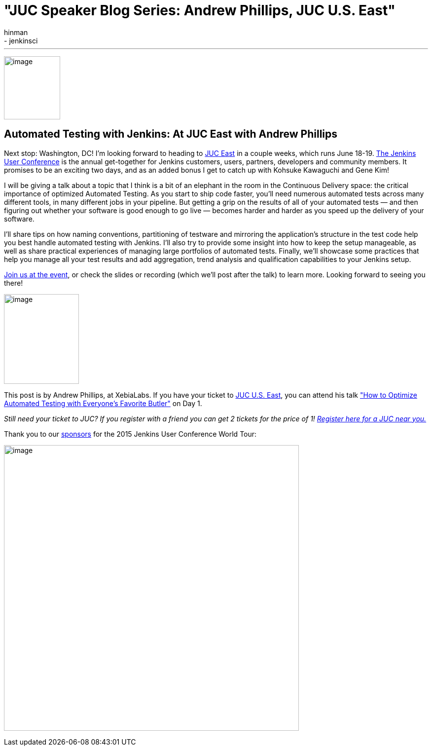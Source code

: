 = "JUC Speaker Blog Series: Andrew Phillips, JUC U.S. East"
:nodeid: 560
:created: 1433362885
:tags:
  - general
  - jenkinsci
:author: hinman
---
image:https://jenkins-ci.org/sites/default/files/images/Jenkins_Butler_0.png[image,width=114,height=128] +


== Automated Testing with Jenkins: At JUC East with Andrew Phillips


Next stop: Washington, DC! I’m looking forward to heading to https://www.cloudbees.com/jenkins/juc-2015/us-east[JUC East] in a couple weeks, which runs June 18-19. https://www.cloudbees.com/jenkins/juc-2015/[The Jenkins User Conference] is the annual get-together for Jenkins customers, users, partners, developers and community members. It promises to be an exciting two days, and as an added bonus I get to catch up with Kohsuke Kawaguchi and Gene Kim!


I will be giving a talk about a topic that I think is a bit of an elephant in the room in the Continuous Delivery space: the critical importance of optimized Automated Testing. As you start to ship code faster, you’ll need numerous automated tests across many different tools, in many different jobs in your pipeline. But getting a grip on the results of all of your automated tests — and then figuring out whether your software is good enough to go live — becomes harder and harder as you speed up the delivery of your software.


I’ll share tips on how naming conventions, partitioning of testware and mirroring the application’s structure in the test code help you best handle automated testing with Jenkins. I’ll also try to provide some insight into how to keep the setup manageable, as well as share practical experiences of managing large portfolios of automated tests. Finally, we’ll showcase some practices that help you manage all your test results and add aggregation, trend analysis and qualification capabilities to your Jenkins setup.


https://www.cloudbees.com/jenkins/juc-2015/[Join us at the event], or check the slides or recording (which we’ll post after the talk) to learn more. Looking forward to seeing you there!


image:https://jenkins-ci.org/sites/default/files/images/01-01-1130-phillips_0.jpg[image,width=152,height=182] +


This post is by Andrew Phillips, at XebiaLabs. If you have your ticket to https://www.cloudbees.com/jenkins/juc-2015/us-east[JUC U.S. East], you can attend his talk https://www.cloudbees.com/jenkins/juc-2015/abstracts/us-east/01-01-1130-phillips["How to Optimize Automated Testing with Everyone's Favorite Butler"] on Day 1.


_Still need your ticket to JUC? If you register with a friend you can get 2 tickets for the price of 1! https://www.cloudbees.com/jenkins/juc-2015/[Register here for a JUC near you.]_


Thank you to our https://www.cloudbees.com/jenkins/juc-2015/sponsors[sponsors] for the 2015 Jenkins User Conference World Tour:


image:https://jenkins-ci.org/sites/default/files/images/sponsors-06032015-02_0.png[image,width=598,height=579] +
